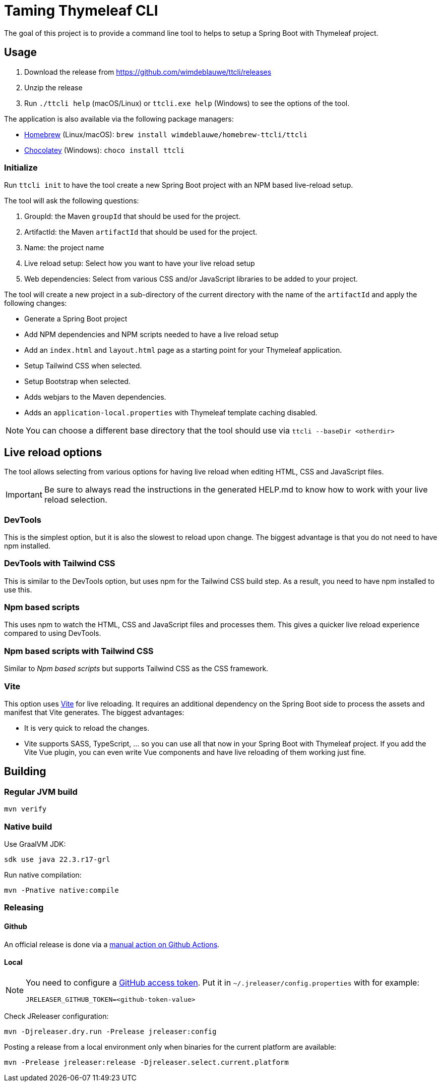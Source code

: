 = Taming Thymeleaf CLI

The goal of this project is to provide a command line tool to helps to setup a Spring Boot with Thymeleaf project.

== Usage

. Download the release from https://github.com/wimdeblauwe/ttcli/releases
. Unzip the release
. Run `./ttcli help` (macOS/Linux) or `ttcli.exe help` (Windows) to see the options of the tool.

The application is also available via the following package managers:

* https://brew.sh/[Homebrew] (Linux/macOS): `brew install wimdeblauwe/homebrew-ttcli/ttcli`
* https://chocolatey.org/[Chocolatey] (Windows): `choco install ttcli`

=== Initialize

Run `ttcli init` to have the tool create a new Spring Boot project with an NPM based live-reload setup.

The tool will ask the following questions:

. GroupId: the Maven `groupId` that should be used for the project.
. ArtifactId: the Maven `artifactId` that should be used for the project.
. Name: the project name
. Live reload setup: Select how you want to have your live reload setup
. Web dependencies: Select from various CSS and/or JavaScript libraries to be added to your project.

The tool will create a new project in a sub-directory of the current directory with the name of the `artifactId` and apply the following changes:

* Generate a Spring Boot project
* Add NPM dependencies and NPM scripts needed to have a live reload setup
* Add an `index.html` and `layout.html` page as a starting point for your Thymeleaf application.
* Setup Tailwind CSS when selected.
* Setup Bootstrap when selected.
* Adds webjars to the Maven dependencies.
* Adds an `application-local.properties` with Thymeleaf template caching disabled.

NOTE: You can choose a different base directory that the tool should use via `ttcli --baseDir <otherdir>`

== Live reload options

The tool allows selecting from various options for having live reload when editing HTML, CSS and JavaScript files.

[IMPORTANT]
====
Be sure to always read the instructions in the generated HELP.md to know how to work with your live reload selection.
====

=== DevTools

This is the simplest option, but it is also the slowest to reload upon change.
The biggest advantage is that you do not need to have npm installed.

=== DevTools with Tailwind CSS

This is similar to the DevTools option, but uses npm for the Tailwind CSS build step.
As a result, you need to have npm installed to use this.

=== Npm based scripts

This uses npm to watch the HTML, CSS and JavaScript files and processes them.
This gives a quicker live reload experience compared to using DevTools.

=== Npm based scripts with Tailwind CSS

Similar to _Npm based scripts_ but supports Tailwind CSS as the CSS framework.

=== Vite

This option uses https://vitejs.dev/[Vite] for live reloading.
It requires an additional dependency on the Spring Boot side to process the assets and manifest that Vite generates.
The biggest advantages:

* It is very quick to reload the changes.
* Vite supports SASS, TypeScript, ... so you can use all that now in your Spring Boot with Thymeleaf project.
If you add the Vite Vue plugin, you can even write Vue components and have live reloading of them working just fine.

== Building

=== Regular JVM build

[source]
----
mvn verify
----

=== Native build

Use GraalVM JDK:

[source]
----
sdk use java 22.3.r17-grl
----

Run native compilation:

[source]
----
mvn -Pnative native:compile
----

=== Releasing

==== Github

An official release is done via a https://github.com/wimdeblauwe/ttcli/actions/workflows/release.yml[manual action on Github Actions].

==== Local

[NOTE]
====
You need to configure a https://docs.github.com/en/authentication/keeping-your-account-and-data-secure/creating-a-personal-access-token[GitHub access token]. Put it in `~/.jreleaser/config.properties` with for example:

[source,properties]
----
JRELEASER_GITHUB_TOKEN=<github-token-value>
----
====

Check JReleaser configuration:

[source]
----
mvn -Djreleaser.dry.run -Prelease jreleaser:config
----

Posting a release from a local environment only when binaries for the current platform are available:

[source]
----
mvn -Prelease jreleaser:release -Djreleaser.select.current.platform
----

